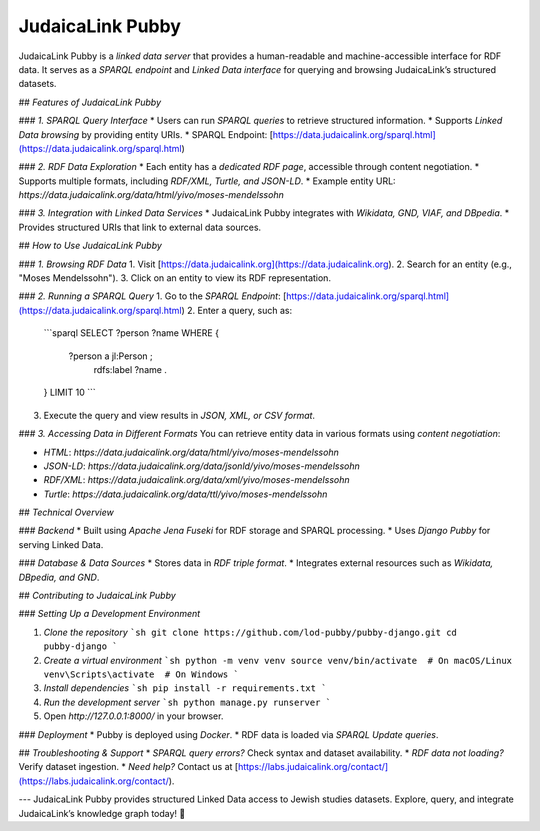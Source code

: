 .. _projects_pubby:

=================
JudaicaLink Pubby
=================

JudaicaLink Pubby is a *linked data server* that provides a human-readable and machine-accessible interface for RDF data. It serves as a *SPARQL endpoint* and *Linked Data interface* for querying and browsing JudaicaLink’s structured datasets.

## *Features of JudaicaLink Pubby*

### *1. SPARQL Query Interface*
* Users can run *SPARQL queries* to retrieve structured information.
* Supports *Linked Data browsing* by providing entity URIs.
* SPARQL Endpoint: [https://data.judaicalink.org/sparql.html](https://data.judaicalink.org/sparql.html)

### *2. RDF Data Exploration*
* Each entity has a *dedicated RDF page*, accessible through content negotiation.
* Supports multiple formats, including *RDF/XML, Turtle, and JSON-LD*.
* Example entity URL: `https://data.judaicalink.org/data/html/yivo/moses-mendelssohn`

### *3. Integration with Linked Data Services*
* JudaicaLink Pubby integrates with *Wikidata, GND, VIAF, and DBpedia*.
* Provides structured URIs that link to external data sources.

## *How to Use JudaicaLink Pubby*

### *1. Browsing RDF Data*
1. Visit [https://data.judaicalink.org](https://data.judaicalink.org).
2. Search for an entity (e.g., "Moses Mendelssohn").
3. Click on an entity to view its RDF representation.

### *2. Running a SPARQL Query*
1. Go to the *SPARQL Endpoint*: [https://data.judaicalink.org/sparql.html](https://data.judaicalink.org/sparql.html)
2. Enter a query, such as:
   ```sparql
   SELECT ?person ?name WHERE {
       ?person a jl:Person ;
               rdfs:label ?name .
   } LIMIT 10
   ```
3. Execute the query and view results in *JSON, XML, or CSV format*.

### *3. Accessing Data in Different Formats*
You can retrieve entity data in various formats using *content negotiation*:

* *HTML*: `https://data.judaicalink.org/data/html/yivo/moses-mendelssohn`
* *JSON-LD*: `https://data.judaicalink.org/data/jsonld/yivo/moses-mendelssohn`
* *RDF/XML*: `https://data.judaicalink.org/data/xml/yivo/moses-mendelssohn`
* *Turtle*: `https://data.judaicalink.org/data/ttl/yivo/moses-mendelssohn`

## *Technical Overview*

### *Backend*
* Built using *Apache Jena Fuseki* for RDF storage and SPARQL processing.
* Uses *Django Pubby* for serving Linked Data.

### *Database & Data Sources*
* Stores data in *RDF triple format*.
* Integrates external resources such as *Wikidata, DBpedia, and GND*.

## *Contributing to JudaicaLink Pubby*

### *Setting Up a Development Environment*

1. *Clone the repository*
   ```sh
   git clone https://github.com/lod-pubby/pubby-django.git
   cd pubby-django
   ```
2. *Create a virtual environment*
   ```sh
   python -m venv venv
   source venv/bin/activate  # On macOS/Linux
   venv\Scripts\activate  # On Windows
   ```
3. *Install dependencies*
   ```sh
   pip install -r requirements.txt
   ```
4. *Run the development server*
   ```sh
   python manage.py runserver
   ```
5. Open *http://127.0.0.1:8000/* in your browser.

### *Deployment*
* Pubby is deployed using *Docker*.
* RDF data is loaded via *SPARQL Update queries*.

## *Troubleshooting & Support*
* *SPARQL query errors?* Check syntax and dataset availability.
* *RDF data not loading?* Verify dataset ingestion.
* *Need help?* Contact us at [https://labs.judaicalink.org/contact/](https://labs.judaicalink.org/contact/).

---
JudaicaLink Pubby provides structured Linked Data access to Jewish studies datasets. Explore, query, and integrate JudaicaLink’s knowledge graph today! \🚀

